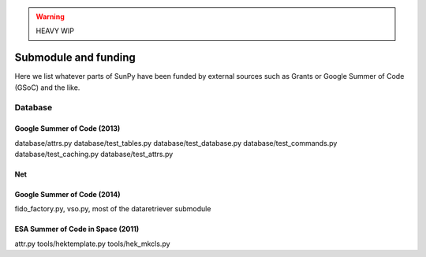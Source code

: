 .. _funding:

.. warning:: HEAVY WIP

*********************
Submodule and funding
*********************

Here we list whatever parts of SunPy have been funded by external sources such as Grants or Google Summer of Code (GSoC) and the like.

Database
========

Google Summer of Code (2013)
----------------------------

database/attrs.py
database/test_tables.py
database/test_database.py
database/test_commands.py
database/test_caching.py
database/test_attrs.py

Net
---

Google Summer of Code (2014)
----------------------------

fido_factory.py, vso.py, most of the dataretriever submodule

ESA Summer of Code in Space (2011)
----------------------------------

attr.py
tools/hektemplate.py
tools/hek_mkcls.py
